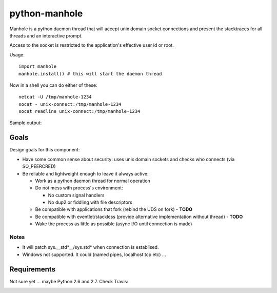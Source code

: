 ===========================
       python-manhole
===========================

Manhole is a python daemon thread that will accept unix domain socket connections and present the
stacktraces for all threads and an interactive prompt.

Access to the socket is restricted to the application's effective user id or root.

Usage::

    import manhole
    manhole.install() # this will start the daemon thread

Now in a shell you can do either of these::

    netcat -U /tmp/manhole-1234
    socat - unix-connect:/tmp/manhole-1234
    socat readline unix-connect:/tmp/manhole-1234

Sample output::



Goals
=====

Design goals for this component:

* Have some common sense about security: uses unix domain sockets and checks who connects (via SO_PEERCRED)
* Be reliable and lightweight enough to leave it always active:

  * Work as a python daemon thread for normal operation
  * Do not mess with process's environment:

    * No custom signal handlers
    * No dup2 or fiddling with file descriptors

  * Be compatible with applications that fork (rebind the UDS on fork) - **TODO**
  * Be compatible with eventlet/stackless (provide alternative implementation without thread) - **TODO**
  * Wake the process as little as possible (async I/O until connection is made)


Notes
-----

* It will patch sys.__std\*__/sys.std\* when connection is establised.
* Windows not supported. It could (named pipes, localhost tcp etc) ...

Requirements
============

Not sure yet ... maybe Python 2.6 and 2.7. Check Travis:

.. image:: https://secure.travis-ci.org/ionelmc/python-manhole.png
    :alt: Build Status
    :target: http://travis-ci.org/ionelmc/python-manhole

.. image:: https://coveralls.io/repos/ionelmc/python-manhole/badge.png?branch=master
    :alt: Coverage Status
    :target: https://coveralls.io/r/ionelmc/python-manhole
